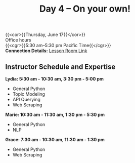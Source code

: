 #+title: Day 4 – On your own!
#+slug: day4

{{<cor>}}Thursday, June 17{{</cor>}} \\
Office hours\\
{{<cgr>}}5:30 am–5:30 pm Pacific Time{{</cgr>}} \\
*Connection Details:* [[https://us02web.zoom.us/j/87259243311?pwd=RlhnU2huTGFpTFhwN1p5ZnpXcWEvdz0][Lesson Room Link]]
** Instructor Schedule and Expertise

*Lydia: 5:30 am - 10:30 am, 3:30 pm - 5:00 pm*
  - General Python
  - Topic Modeling
  - API Querying
  - Web Scraping
  
*Marie: 10:30 am - 11:30 am, 1:30 pm - 5:30 pm*
 - General Python
 - NLP
*Grace: 7:30 am - 10:30 am, 11:30 am - 1:30 pm*
  - General Python
  - Web Scraping

